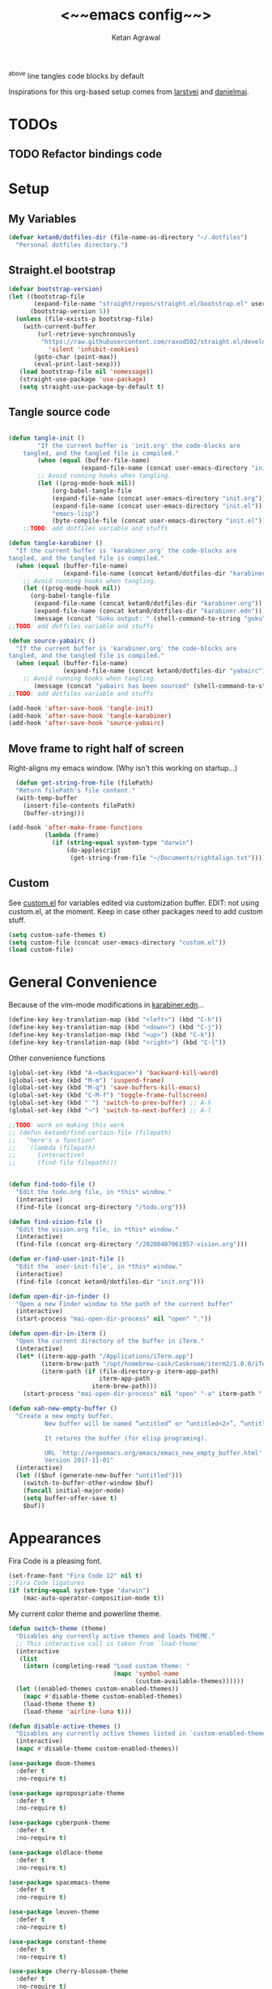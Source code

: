 #+TITLE: <~~emacs config~~>
#+AUTHOR: Ketan Agrawal
#+BABEL: :cache yes
#+LATEX_HEADER: \usepackage{parskip}
#+LATEX_HEADER: \usepackage{inconsolata}
#+LATEX_HEADER: \usepackage[utf8]{inputenc}
#+PROPERTY: header-args :tangle ~/.dotfiles/init.el
^above line tangles code blocks by default

Inspirations for this org-based setup comes from [[https://github.com/larstvei/dot-emacs][larstvei]] and [[https://github.com/danielmai/.emacs.d/blob/master/config.org][danielmai]].

* TODOs
** TODO Refactor bindings code
* Setup
** My Variables
   #+begin_src emacs-lisp
     (defvar ketan0/dotfiles-dir (file-name-as-directory "~/.dotfiles")
       "Personal dotfiles directory.")
   #+end_src
** Straight.el bootstrap
   #+begin_src emacs-lisp
     (defvar bootstrap-version)
     (let ((bootstrap-file
            (expand-file-name "straight/repos/straight.el/bootstrap.el" user-emacs-directory))
           (bootstrap-version 5))
       (unless (file-exists-p bootstrap-file)
         (with-current-buffer
             (url-retrieve-synchronously
              "https://raw.githubusercontent.com/raxod502/straight.el/develop/install.el"
                'silent 'inhibit-cookies)
            (goto-char (point-max))
            (eval-print-last-sexp)))
        (load bootstrap-file nil 'nomessage))
        (straight-use-package 'use-package)
        (setq straight-use-package-by-default t)
    #+end_src
    
** Tangle source code
    #+begin_src emacs-lisp

    (defun tangle-init ()
            "If the current buffer is 'init.org' the code-blocks are
        tangled, and the tangled file is compiled."
            (when (equal (buffer-file-name)
                        (expand-file-name (concat user-emacs-directory "init.org")))
            ;; Avoid running hooks when tangling.
            (let ((prog-mode-hook nil))
                (org-babel-tangle-file
                (expand-file-name (concat user-emacs-directory "init.org"))
                (expand-file-name (concat user-emacs-directory "init.el")) 
                "emacs-lisp")
                (byte-compile-file (concat user-emacs-directory "init.el")))))
        ;;TODO: add dotfiles variable and stuffs

    (defun tangle-karabiner ()
      "If the current buffer is 'karabiner.org' the code-blocks are
    tangled, and the tangled file is compiled."
      (when (equal (buffer-file-name)
                   (expand-file-name (concat ketan0/dotfiles-dir "karabiner.org")))
        ;; Avoid running hooks when tangling.
        (let ((prog-mode-hook nil))
          (org-babel-tangle-file
           (expand-file-name (concat ketan0/dotfiles-dir "karabiner.org"))
           (expand-file-name (concat ketan0/dotfiles-dir "karabiner.edn"))))
           (message (concat "Goku output: " (shell-command-to-string "goku")))))
    ;;TODO: add dotfiles variable and stuffs

    (defun source-yabairc ()
      "If the current buffer is 'karabiner.org' the code-blocks are
    tangled, and the tangled file is compiled."
      (when (equal (buffer-file-name)
                   (expand-file-name (concat ketan0/dotfiles-dir "yabairc")))
        ;; Avoid running hooks when tangling.
           (message (concat "yabairc has been sourced" (shell-command-to-string "launchctl kickstart -k \"gui/${UID}/homebrew.mxcl.yabai\"")))))
    ;;TODO: add dotfiles variable and stuffs

    (add-hook 'after-save-hook 'tangle-init)
    (add-hook 'after-save-hook 'tangle-karabiner)
    (add-hook 'after-save-hook 'source-yabairc)

    #+end_src
    
** Move frame to right half of screen
    Right-aligns my emacs window. (Why isn't this working on startup...)
    #+begin_src emacs-lisp
    (defun get-string-from-file (filePath)
    "Return filePath's file content."
    (with-temp-buffer
      (insert-file-contents filePath)
      (buffer-string)))

  (add-hook 'after-make-frame-functions
            (lambda (frame)
              (if (string-equal system-type "darwin")
                  (do-applescript
                   (get-string-from-file "~/Documents/rightalign.txt")))))
#+end_src

** Custom
   See [[file:custom.el][custom.el]] for variables edited via customization buffer.
   EDIT: not using custom.el, at the moment. Keep in case other packages need to add custom stuff.
   #+begin_src emacs-lisp
     (setq custom-safe-themes t)
     (setq custom-file (concat user-emacs-directory "custom.el"))
     (load custom-file)
   #+end_src
   
* General Convenience
  Because of the vim-mode modifications in [[file:~/.dotfiles/karabiner.edn][karabiner.edn]]...
   #+begin_src emacs-lisp
     (define-key key-translation-map (kbd "<left>") (kbd "C-h")) 
     (define-key key-translation-map (kbd "<down>") (kbd "C-j")) 
     (define-key key-translation-map (kbd "<up>") (kbd "C-k")) 
     (define-key key-translation-map (kbd "<right>") (kbd "C-l")) 
   #+end_src
   Other convenience functions
   #+begin_src emacs-lisp
     (global-set-key (kbd "A-<backspace>") 'backward-kill-word)
     (global-set-key (kbd "M-m") 'suspend-frame)
     (global-set-key (kbd "M-q") 'save-buffers-kill-emacs)
     (global-set-key (kbd "C-M-f") 'toggle-frame-fullscreen)
     (global-set-key (kbd "˙") 'switch-to-prev-buffer) ;; A-h
     (global-set-key (kbd "¬") 'switch-to-next-buffer) ;; A-l

     ;;TODO: work on making this work
     ;; (defun ketan0/find-certain-file (filepath)
     ;;   "here's a function"
     ;;   `(lambda (filepath)
     ;;      (interactive)
     ;;      (find-file filepath)))


     (defun find-todo-file ()
       "Edit the todo.org file, in *this* window."
       (interactive)
       (find-file (concat org-directory "/todo.org")))

     (defun find-vision-file ()
       "Edit the vision.org file, in *this* window."
       (interactive)
       (find-file (concat org-directory "/20200407061957-vision.org")))

     (defun er-find-user-init-file ()
       "Edit the `user-init-file', in *this* window."
       (interactive)
       (find-file (concat ketan0/dotfiles-dir "init.org")))

     (defun open-dir-in-finder ()
       "Open a new Finder window to the path of the current buffer"
       (interactive)
       (start-process "mai-open-dir-process" nil "open" "."))

     (defun open-dir-in-iterm ()
       "Open the current directory of the buffer in iTerm."
       (interactive)
       (let* ((iterm-app-path "/Applications/iTerm.app")
              (iterm-brew-path "/opt/homebrew-cask/Caskroom/iterm2/1.0.0/iTerm.app")
              (iterm-path (if (file-directory-p iterm-app-path)
                              iterm-app-path
                            iterm-brew-path)))
         (start-process "mai-open-dir-process" nil "open" "-a" iterm-path ".")))

     (defun xah-new-empty-buffer ()
       "Create a new empty buffer.
               New buffer will be named “untitled” or “untitled<2>”, “untitled<3>”, etc.

               It returns the buffer (for elisp programing).

               URL `http://ergoemacs.org/emacs/emacs_new_empty_buffer.html'
               Version 2017-11-01"
       (interactive)
       (let (($buf (generate-new-buffer "untitled")))
         (switch-to-buffer-other-window $buf)
         (funcall initial-major-mode)
         (setq buffer-offer-save t)
         $buf))

   #+end_src 
   
* Appearances
  Fira Code is a pleasing font.
  #+begin_src emacs-lisp
  (set-frame-font "Fira Code 12" nil t)
  ;;Fira Code ligatures
  (if (string-equal system-type "darwin")
      (mac-auto-operator-composition-mode t))

  #+end_src
  
  My current color theme and powerline theme.
  #+begin_src emacs-lisp
    (defun switch-theme (theme)
      "Disables any currently active themes and loads THEME."
      ;; This interactive call is taken from `load-theme'
      (interactive
       (list
        (intern (completing-read "Load custom theme: "
                                 (mapc 'symbol-name
                                       (custom-available-themes))))))
      (let ((enabled-themes custom-enabled-themes))
        (mapc #'disable-theme custom-enabled-themes)
        (load-theme theme t)
        (load-theme 'airline-luna t)))

    (defun disable-active-themes ()
      "Disables any currently active themes listed in `custom-enabled-themes'."
      (interactive)
      (mapc #'disable-theme custom-enabled-themes))

    (use-package doom-themes
      :defer t
      :no-require t)

    (use-package apropospriate-theme
      :defer t
      :no-require t)

    (use-package cyberpunk-theme
      :defer t
      :no-require t)

    (use-package oldlace-theme
      :defer t
      :no-require t)

    (use-package spacemacs-theme
      :defer t
      :no-require t)

    (use-package leuven-theme
      :defer t
      :no-require t)

    (use-package constant-theme
      :defer t
      :no-require t)

    (use-package cherry-blossom-theme
      :defer t
      :no-require t)

    (use-package gruvbox-theme
      :defer t
      :no-require t)

    (use-package dracula-theme
      :defer t
      :no-require t)

    (use-package bubbleberry-theme
      :defer t
      :no-require t)

    (use-package airline-themes
      :config (load-theme 'airline-luna))


    (switch-theme 'doom-acario-dark)
  #+end_src
  
* Defaults
  Some sane defaults, mostly taken from [[https://github.com/danielmai/.emacs.d/blob/master/config.org][Daniel Mai]]
  #+begin_src emacs-lisp 
  (setq gc-cons-threshold 100000000) ;;100mb; default setting is too low for lsp-mode et al.
  (setq read-process-output-max (* 1024 1024)) ;; 1mb


  (setq frame-title-format "%b") ; show buffer name in title bar
  (setq inhibit-splash-screen t) ;don't show default emacs startup screen
  (setq visible-bell t) ;Instead of shell bell, visual flash
  (setq ring-bell-function ; don't ring (flash) the bell on C-g
        (lambda ()
          (unless (memq this-command
                        '(isearch-abort abort-recursive-edit exit-minibuffer keyboard-quit))
            (ding))))
  (electric-pair-mode t) ;;auto-pairs, eg () [] {}
  (setq electric-pair-pairs
        '(
          (?\" . ?\")
          (?\( . ?\))
          (?\[ . ?\])
          (?\$ . ?\$)
          (?\{ . ?\})))

  (when window-system
    (menu-bar-mode -1)
    (tool-bar-mode -1)
    (scroll-bar-mode -1)
    (tooltip-mode -1))
  (global-visual-line-mode t)

  ;; These functions are useful. Activate them.
  (put 'downcase-region 'disabled nil)
  (put 'upcase-region 'disabled nil)
  (put 'narrow-to-region 'disabled nil)
  (put 'dired-find-alternate-file 'disabled nil)

  ;; Answering just 'y' or 'n' will do
  (defalias 'yes-or-no-p 'y-or-n-p)

  ;; Keep all backup and auto-save files in one directory
  (setq backup-directory-alist '(("." . "~/.emacs.d/backups")))
  (setq auto-save-file-name-transforms '((".*" "~/.emacs.d/auto-save-list/" t)))

  (setq vc-follow-symlinks 'ask)
  ;; TRAMP: disable version control to avoid delays:
  (setq vc-ignore-dir-regexp
        (format "\\(%s\\)\\|\\(%s\\)"
                vc-ignore-dir-regexp
                tramp-file-name-regexp))

  ;; UTF-8 please
  (setq locale-coding-system 'utf-8) ; pretty
  (set-terminal-coding-system 'utf-8) ; pretty
  (set-keyboard-coding-system 'utf-8) ; pretty
  (set-selection-coding-system 'utf-8) ; please
  (prefer-coding-system 'utf-8) ; with sugar on top

  ;; Turn on the blinking cursor
  (blink-cursor-mode t)

  (setq-default indent-tabs-mode nil)

  ;; Don't count two spaces after a period as the end of a sentence.
  ;; Just one space is needed.
  (setq sentence-end-double-space nil)

  (show-paren-mode t)
  (column-number-mode t)

  (setq uniquify-buffer-name-style 'forward)

  ;; -i gets alias definitions from .bash_profile
  (setq shell-command-switch "-ic")

  (when (version<= "26.0.50" emacs-version)
    (global-display-line-numbers-mode))
  #+end_src
  
* Packages
** centered-window
   #+begin_src emacs-lisp
   (use-package centered-window
     :config 
     (centered-window-mode t))
   #+end_src 
   
** bind-key
   #+begin_src emacs-lisp
   (require 'bind-key)
   #+end_src 
   
** diminish
   #+begin_src emacs-lisp
   (use-package diminish
     :config
     (diminish 'auto-revert-mode))
   #+end_src 
   
** Org
*** org
     #+begin_src emacs-lisp
     ;;______________________________________________________________________
     ;;;;  Installing Org with straight.el
     ;;; https://github.com/raxod502/straight.el/blob/develop/README.md#installing-org-with-straightel
     (require 'subr-x)
     (use-package git)

     (defun org-git-version ()
       "The Git version of 'org-mode'.
                      Inserted by installing 'org-mode' or when a release is made."
       (require 'git)
       (let ((git-repo (expand-file-name
                        "straight/repos/org/" user-emacs-directory)))
         (string-trim
          (git-run "describe"
                   "--match=release\*"
                   "--abbrev=6"
                   "HEAD"))))

     (defun org-release ()
       "The release version of 'org-mode'.
                      Inserted by installing 'org-mode' or when a release is made."
       (require 'git)
       (let ((git-repo (expand-file-name
                        "straight/repos/org/" user-emacs-directory)))
         (string-trim
          (string-remove-prefix
           "release_"
           (git-run "describe"
                    "--match=release\*"
                    "--abbrev=0"
                    "HEAD")))))

     (provide 'org-version)


     (use-package org
       :config
       (setq org-ellipsis "…")
       (setq org-log-done t)
       (setq org-directory "~/org")
       (setq org-return-follows-link t)

       (setq org-emphasis-alist ;;different ways to emphasize text
             '(("!"  (:foreground "red") )
               ("*" (bold :foreground "Orange" ))
               ("/" italic "<i>" "</i>") 
               ("_" underline "<span style=\"text-decoration:underline;\">" "</span>")
               ("-" (:overline t) "<span style=\"text-decoration:overline;\">" "</span>")
               ("~" org-code "<code>" "</code>" verbatim)
               ("=" org-verbatim "<code>" "</code>" verbatim) 
               ("+" (:strike-through t) "<del>" "</del>")))

       ;;stores changes from dropbox
       (setq org-mobile-inbox-for-pull "~/org/flagged.org")

       ;;Organ (my app)'s store
       (setq org-mobile-directory "~/Dropbox/Apps/Organ/")

       (setq org-agenda-files '("~/org/"))
       (setq org-agenda-block-separator nil)
       (setq org-agenda-format-date (lambda (date) (concat "\n"
                                                           (make-string (/ (window-width) 2) 9472)
                                                           "\n"
                                                           (org-agenda-format-date-aligned date))))
       (setq org-agenda-window-setup 'only-window) ;;agenda take up whole frame
       ;;don't show warnings for deadlines
       (setq org-deadline-warning-days 0) ;;don't show upcoming tasks in today view

       (setq org-edit-src-content-indentation 0) ;;don't indent src blocks further

       ;;refile headlines to any other agenda files
       (setq org-refile-use-cache t) ;;speeds up loading refile targets
       (setq org-refile-targets '((org-agenda-files :maxlevel . 3))) 
       (setq org-refile-allow-creating-parent-nodes 'confirm)

       (setq org-refile-use-outline-path 'file) ;;see whole path (not just headline)
       (setq org-outline-path-complete-in-steps nil) ;;easy to complete in one go w/ helm

       (setq org-archive-location (concat (file-name-as-directory org-directory) "archive.org::datetree/")) ;;archive done tasks to datetree in archive.org

       (setq org-catch-invisible-edits (quote show-and-error)) ;;avoid accidental edits in folded areas, links, etc.
       (setq org-default-notes-file (concat (file-name-as-directory org-directory) "capture.org"))

       (setq org-capture-templates
             '(;; other entries
               ("t" "todo" entry
                (file "~/org/capture.org")
                "* TODO %?")
               ("c" "coronavirus" entry (file+datetree 
                                         "~/org/20200314210447_coronavirus.org")
                "* %^{Heading}")
               ("k" "CS 520: Knowledge Graphs" entry (file+datetree 
                                                      "~/org/20200331194240-cs520_knowledge_graphs.org")
                "* %^{Heading}")
               ("l" "Linguist 167: Languages of the World" entry (file+datetree 
                                                                  "~/org/20200406225041-linguist_167_languages_of_the_world.org")
                "* %^{Heading}")
               ("m" "CS 229: Machine Learning" entry (file+datetree 
                                                      "~/org/20200403043734-cs229_machine_learning.org")
                "* %^{Heading}")
               ("p" "CS 110: Principles of Computer Systems" entry (file+datetree 
                                                                    "~/org/20200403044116-cs110_principles_of_computer_systems.org")
                "* %^{Heading}")
               ("u" "new package" entry (file+headline 
                                         "~/.emacs.d/init.org" "Packages")
                "* %^{package name} \n#+begin_src emacs-lisp\n(use-package %\\1)\n#+end_src")))

       ;;open links in same window
       (setq org-link-frame-setup '((file . find-file)))
       (global-set-key (kbd "C-c l") 'org-store-link)
       (global-set-key (kbd "C-c a") 'org-agenda)
       (global-set-key (kbd "C-c c") 'org-capture))
     #+end_src 
     
*** org-roam
    :PROPERTIES:
    :ID:       D2D0F738-E9C0-4A84-B1B5-660BC7B8DB3E
    :END:
    #+begin_src emacs-lisp
    (use-package org-roam
      :after org
      :diminish org-roam-mode
      :hook 
      (after-init . org-roam-mode)
      :straight (:host github :repo "jethrokuan/org-roam" :branch "master")
      :config
      (setq org-roam-directory "~/org/"))
    #+end_src 
    
*** org-journal
    #+begin_src emacs-lisp
    (use-package org-journal
      :custom
      (org-journal-find-file 'find-file)
      (org-journal-dir "~/org/journal/")
      (org-journal-date-format "%A, %d %B %Y"))

    #+end_src 
    
*** org-super-agenda
    Sort agenda items by category (i.e., filename.)
    #+begin_src emacs-lisp
    (use-package org-super-agenda
      :config
      (org-super-agenda-mode t)
      (setq org-super-agenda-header-separator "\n")
      (setq org-super-agenda-groups '((:auto-category t)))
      (setq org-super-agenda-header-map (make-sparse-keymap))) ;;the header keymaps conflict w/ evil-org keymaps
    #+end_src
    
*** org-pdftools
    #+begin_src emacs-lisp
    (use-package org-pdftools
      :init
      (setq org-pdftools-root-dir "~/Dropbox/Apps/GoodNotes 5/GoodNotes/"
            org-pdftools-search-string-separator "??")
      :after org
      :config
      (org-link-set-parameters "pdftools"
                               :follow #'org-pdftools-open
                               :complete #'org-pdftools-complete-link
                               :store #'org-pdftools-store-link
                               :export #'org-pdftools-export)
      (add-hook 'org-store-link-functions 'org-pdftools-store-link))
    #+end_src
    
*** org-bullets
    #+begin_src emacs-lisp
    (use-package org-bullets
      :hook (org-mode . (lambda () (org-bullets-mode t))))
    #+end_src 
    
*** ox-pandoc
    #+begin_src emacs-lisp
    (use-package ox-pandoc)
    #+end_src
    
** Evil
*** evil
    #+begin_src emacs-lisp
    (use-package evil
      :init
      (setq evil-want-integration t) ;; This is optional since it's already set to t by default.
      (setq evil-want-keybinding nil)
      :config 
      ;; Make evil-mode up/down operate in screen lines instead of logical lines
      (evil-mode t)
      (define-key evil-normal-state-map "Q" (kbd "@q"))
      (define-key evil-motion-state-map "j" 'evil-next-visual-line)
      (define-key evil-motion-state-map (kbd "RET") nil)
      (define-key evil-motion-state-map "k" 'evil-previous-visual-line)
      ;; Also in visual mode
      (define-key evil-visual-state-map "j" 'evil-next-visual-line)
      (define-key evil-visual-state-map "k" 'evil-previous-visual-line))

    #+end_src 
    
*** evil-collection
    #+begin_src emacs-lisp
    (use-package evil-collection
      :after evil
      :config
      (evil-collection-init))

    #+end_src 
    
*** evil-org
    #+begin_src emacs-lisp
    (use-package evil-org
      :after org
      :diminish evil-org-mode
      :config
      (add-hook 'org-mode-hook 'evil-org-mode)
      (add-hook 'evil-org-mode-hook
                (lambda ()
                  (evil-org-set-key-theme '(textobjects insert navigation additional shift todo heading))))
      (define-key evil-normal-state-map (kbd "0") 'evil-beginning-of-line)
      (define-key evil-normal-state-map (kbd "$") 'evil-end-of-line)
      (require 'evil-org-agenda)
      (evil-org-agenda-set-keys))
    ;; (setq evil-want-C-i-jump nil) ;; C-i and TAB are same in terminal

    #+end_src 
    
*** evil-magit
    #+begin_src emacs-lisp
    (use-package evil-magit
      :after evil
      :config
      (evil-magit-init))
    #+end_src
    
*** evil-visualstar
    #+begin_src emacs-lisp
    (use-package evil-visualstar
      :config
      (global-evil-visualstar-mode))
    #+end_src 
    
*** evil-commentary
    #+begin_src emacs-lisp
    (use-package evil-commentary
      :after evil
      :config 
      (evil-commentary-mode t))

    #+end_src 
    
*** evil-leader
    Syntactic sugar for creating vim-like leader keybindings.
    #+begin_src emacs-lisp
    (use-package evil-leader
      :after evil
      :config
      (evil-leader/set-leader "<SPC>")
      (evil-leader/set-key ;active in all modes
        "<SPC>" 'helm-M-x
        ";" 'bookmark-jump
        "a" 'org-agenda
        "b" 'switch-to-buffer
        "c" 'org-capture
        "e" 'eshell
        "f" 'helm-find-files
        "g" 'magit-status
        "h i" 'info
        "h k" 'describe-key
        "h m" 'describe-mode
        "h o" 'describe-symbol
        "h v" 'describe-variable
        "h w" 'where-is
        "i" 'er-find-user-init-file
        "j" 'org-journal-new-entry
        "k" 'kill-this-buffer
        "K" 'kill-buffer-and-window
        "l" 'link-hint-open-link
        "n" 'switch-to-next-buffer
        ;; "o" 'xah-new-empty-buffer
        "o f" 'open-dir-in-finder
        "o i" 'open-dir-in-iterm
        "p" 'switch-to-prev-buffer
        "q" 'delete-other-windows
        "s h" 'evil-window-left
        "s j" 'evil-window-down
        "s k" 'evil-window-up
        "s l" 'evil-window-right
        "s s" 'helm-projectile-rg
        "s f" 'helm-org-rifle-current-buffer
        "t l" 'load-theme
        "t s" 'switch-theme
        "t d" 'disable-theme
        "w" 'save-buffer
        "'" 'org-edit-special
        "r f" 'org-roam-find-file
        "r g" 'org-roam-show-graph
        "r i" 'org-roam-insert
        "r l" 'org-roam
        "r o" 'org-open-at-point
        "v" 'find-vision-file)
      (evil-leader/set-key-for-mode 'LaTeX-mode
        "c a" 'LaTeX-command-run-all 
        "c c" 'LaTeX-command-master
        "c e" 'LaTeX-environment)
      (global-evil-leader-mode t))

    #+end_src 
    
*** evil-surround
    #+begin_src emacs-lisp
    (use-package evil-surround
      :after evil
      :config
      (global-evil-surround-mode t))
    #+end_src 
    
** helm
   #+begin_src emacs-lisp
   (use-package helm
     :diminish helm-mode
     :bind
     (:map helm-map
      ("C-j" . helm-next-line)
      ("C-k" . helm-previous-line))
     (:map helm-find-files-map
      ("C-h" . hem-find-files-up-one-level)
      ("C-l" . helm-execute-persistent-action))
     :init
     (setq helm-completion-style 'emacs)
     (setq completion-styles '(helm-flex))
     :config 
     (global-set-key (kbd "M-x") 'helm-M-x)
     (helm-mode t))

   ;; (use-package helm-files
   ;;   :bind
   ;;   (:map helm-find-files-map

   (use-package helm-projectile
     :after helm-mode
     :commands helm-projectile
     :bind ("C-c p h" . helm-projectile))

   (use-package helm-org)

   (use-package helm-ag
     :after helm-mode)

   (use-package helm-rg
     :after helm-mode)
   #+end_src 
   
** projectile
   #+begin_src emacs-lisp
   (use-package projectile
     :diminish projectile-mode
     :config
     (define-key projectile-mode-map (kbd "s-p") 'projectile-command-map)
     (define-key projectile-mode-map (kbd "C-c p") 'projectile-command-map)
     (projectile-mode +1))
   #+end_src 
   
** elpy
   #+begin_src emacs-lisp
   (use-package elpy
     :init
     (elpy-enable)
     :config
     (setq elpy-rpc-virtualenv-path 'current)
     (setenv "WORKON_HOME" (concat (getenv "CONDA_PREFIX") "/envs")) ;; use conda envs
     (pyvenv-mode 1))
   #+end_src
   
** ein
   #+begin_src emacs-lisp
   (use-package ein)
   #+end_src
   
** company
   #+begin_src emacs-lisp
   (use-package company
     :diminish company-mode
     :config
     (define-key company-active-map (kbd "C-w") 'evil-delete-backward-word)
     (global-company-mode t))

   (use-package lsp-mode
     :init
     (require 'lsp-clients)
     (add-hook 'prog-mode-hook #'lsp))
   (use-package company-lsp)
   ;; Company completions for org-roam
   (use-package company-org-roam
     :straight (:host github :repo "jethrokuan/company-org-roam" :branch "master")
     :config
     (push '(company-org-roam company-capf company-files) company-backends))
   #+end_src 
   
** clojure-mode
   currently, only use this to fontify [[file:~/.dotfiles/karabiner.edn][karabiner.edn]]
   #+begin_src emacs-lisp
   (use-package clojure-mode)
   #+end_src
   
** flycheck
   #+begin_src emacs-lisp
   (use-package flycheck
     :diminish flycheck-mode
     :init
     (global-flycheck-mode)
     (setq flycheck-global-modes '(not org-src-mode)) ;; no flycheck when doing code snippets
     (setq flycheck-indication-mode nil))
   #+end_src
   
** google-this
   #+begin_src emacs-lisp
   (use-package google-this
     :diminish google-this-mode
     :config
     (google-this-mode t))
   #+end_src
   
** auctex
   #+begin_src emacs-lisp
   (use-package auctex
     :defer t
     :init
     (add-hook 'LaTeX-mode-hook 'ketan0/latex-mode-setup)
     :config
     (defvar TeX-auto-save)
     (defvar TeX-command-list)
     (setq TeX-auto-save t)
     (setcdr (assoc "LaTeX" TeX-command-list)
             '("%`%l%(mode) -shell-escape%' %t"
               TeX-run-TeX nil (latex-mode doctex-mode) :help "Run LaTeX")))

   (defun ketan0/latex-mode-setup ()
     (setq-local company-backends
                 (append '((company-math-symbols-latex company-latex-commands))
                         company-backends)))

   (use-package company-math)
   #+end_src 
   
** pdf-tools
   #+begin_src emacs-lisp
   (use-package pdf-tools
     :config
     (setq pdf-info-epdfinfo-program "/usr/local/bin/epdfinfo")
     (pdf-tools-install))
   #+end_src
   
** markdown-mode
   #+begin_src emacs-lisp
   (use-package markdown-mode
     :mode (("README\\.md\\'" . gfm-mode)
            ("\\.md\\'" . markdown-mode)
            ("\\.markdown\\'" . markdown-mode))
     :init (setq markdown-command "multimarkdown"))
   #+end_src

** magit
   #+begin_src emacs-lisp
   (use-package magit)
   #+end_src 
   
** mac-pseudo-daemon
   #+begin_src emacs-lisp
   (use-package mac-pseudo-daemon
     :straight (mac-pseudo-daemon :type git :host github :repo "DarwinAwardWinner/mac-pseudo-daemon")
     :config
     (mac-pseudo-daemon-mode t))
   #+end_src 
   
** ssh-config-mode
   #+begin_src emacs-lisp
   (use-package ssh-config-mode)
   #+end_src 
   
** link-hint
   #+begin_src emacs-lisp
   (use-package link-hint)
   #+end_src
   
** adaptive-wrap
   #+begin_src emacs-lisp
   (use-package adaptive-wrap
     :diminish adaptive-wrap-prefix-mode
     :hook (after-init . adaptive-wrap-prefix-mode))
   #+end_src
   
** org-rifle
   #+begin_src emacs-lisp
   (use-package helm-org-rifle)
   #+end_src
   
** dash
   #+begin_src emacs-lisp
   (use-package dash)
   #+end_src
   
** f
   #+begin_src emacs-lisp
   (use-package f)
   #+end_src
   
** s
   #+begin_src emacs-lisp
   (use-package s)
   #+end_src
